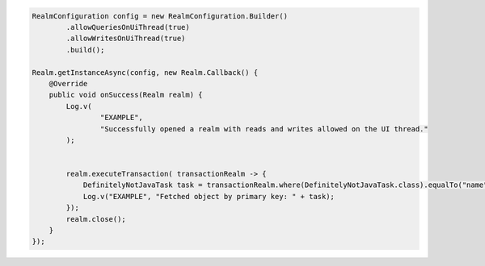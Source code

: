 .. code-block:: java

   RealmConfiguration config = new RealmConfiguration.Builder()
           .allowQueriesOnUiThread(true)
           .allowWritesOnUiThread(true)
           .build();

   Realm.getInstanceAsync(config, new Realm.Callback() {
       @Override
       public void onSuccess(Realm realm) {
           Log.v(
                   "EXAMPLE",
                   "Successfully opened a realm with reads and writes allowed on the UI thread."
           );


           realm.executeTransaction( transactionRealm -> {
               DefinitelyNotJavaTask task = transactionRealm.where(DefinitelyNotJavaTask.class).equalTo("name", PRIMARY_KEY_VALUE.get()).findFirst();
               Log.v("EXAMPLE", "Fetched object by primary key: " + task);
           });
           realm.close();
       }
   });
